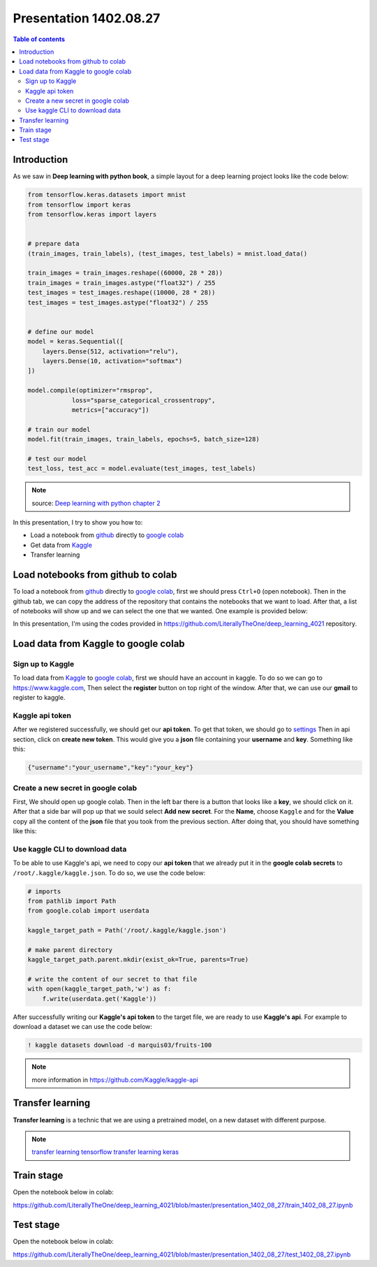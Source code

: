 Presentation 1402.08.27
=======================


.. contents:: Table of contents



Introduction
------------

As we saw in **Deep learning with python book**, a simple layout
for a deep learning project looks like the code below:


.. code-block:: python


    from tensorflow.keras.datasets import mnist
    from tensorflow import keras
    from tensorflow.keras import layers


    # prepare data
    (train_images, train_labels), (test_images, test_labels) = mnist.load_data()

    train_images = train_images.reshape((60000, 28 * 28))
    train_images = train_images.astype("float32") / 255
    test_images = test_images.reshape((10000, 28 * 28))
    test_images = test_images.astype("float32") / 255


    # define our model
    model = keras.Sequential([
        layers.Dense(512, activation="relu"),
        layers.Dense(10, activation="softmax")
    ])

    model.compile(optimizer="rmsprop",
                loss="sparse_categorical_crossentropy",
                metrics=["accuracy"])

    # train our model
    model.fit(train_images, train_labels, epochs=5, batch_size=128)

    # test our model
    test_loss, test_acc = model.evaluate(test_images, test_labels)


.. note::

    source: `Deep learning with python chapter 2 <https://github.com/fchollet/deep-learning-with-python-notebooks/blob/master/chapter02_mathematical-building-blocks.ipynb>`_


In this presentation, I try to show you how to:

* Load a notebook from `github <https://github.com/>`_ directly to
  `google colab <https://colab.research.google.com/>`_
* Get data from `Kaggle <https://www.kaggle.com/>`_
* Transfer learning



Load notebooks from github to colab
-----------------------------------

To load a notebook from `github <https://github.com/>`_ 
directly to `google colab <https://colab.research.google.com/>`_,
first we should press ``Ctrl+O`` (open notebook).
Then in the github tab, we can copy the address of the repository
that contains the notebooks that we want to load. After that, 
a list of notebooks will show up and we can select the one that we
wanted. One example is provided below:

.. image:: ../figures/github_colab.png

In this presentation, I'm using the codes provided in
https://github.com/LiterallyTheOne/deep_learning_4021
repository.

Load data from Kaggle to google colab
-------------------------------------


Sign up to Kaggle
^^^^^^^^^^^^^^^^^

To load data from
`Kaggle <https://www.kaggle.com/>`_
to
`google colab <https://colab.research.google.com/>`_,
first we should have an account in kaggle.
To do so we can go to https://www.kaggle.com, Then
select the **register** button on top right of the window.
After that, we can use our **gmail** to register to kaggle.

Kaggle api token
^^^^^^^^^^^^^^^^

After we registered successfully, we should get our
**api token**. To get that token, we should go to
`settings <https://www.kaggle.com/settings>`_ 
Then in api section, click on **create new token**.
This would give you a **json**
file containing your **username** and **key**. Something like this:

.. code-block:: json

    {"username":"your_username","key":"your_key"}



Create a new secret in google colab
^^^^^^^^^^^^^^^^^^^^^^^^^^^^^^^^^^^^^

First, We should open up google colab. Then in the left bar
there is a button that looks like a **key**, we should click on it.
After that a side bar will pop up that we sould select 
**Add new secret**. For the **Name**, choose ``Kaggle`` and for the
**Value** copy all the content of the **json** file that you took from 
the previous section. After doing that, you should have something like this:

.. image:: ../figures/colab_secret_key.png

Use kaggle CLI to download data
^^^^^^^^^^^^^^^^^^^^^^^^^^^^^^^

To be able to use Kaggle's api, we need to copy our **api token**
that we already put it in the **google colab secrets** to
``/root/.kaggle/kaggle.json``. To do so, we use the code below:

.. code-block:: python

    # imports
    from pathlib import Path
    from google.colab import userdata

    kaggle_target_path = Path('/root/.kaggle/kaggle.json')

    # make parent directory
    kaggle_target_path.parent.mkdir(exist_ok=True, parents=True)

    # write the content of our secret to that file
    with open(kaggle_target_path,'w') as f:
        f.write(userdata.get('Kaggle'))

After successfully writing our **Kaggle's api token** to
the target file, we are ready to use **Kaggle's api**. 
For example to download a dataset we can use the code below:

.. code-block:: 

    ! kaggle datasets download -d marquis03/fruits-100

.. note::

    more information in https://github.com/Kaggle/kaggle-api

Transfer learning
-----------------

**Transfer learning** is a technic that we are using a pretrained
model, on a new dataset with different purpose.


.. note::

    `transfer learning tensorflow <https://www.tensorflow.org/tutorials/images/transfer_learning>`_
    `transfer learning keras <https://keras.io/guides/transfer_learning/>`_


Train stage
-----------

Open the notebook below in colab:

https://github.com/LiterallyTheOne/deep_learning_4021/blob/master/presentation_1402_08_27/train_1402_08_27.ipynb


Test stage
-----------

Open the notebook below in colab:

https://github.com/LiterallyTheOne/deep_learning_4021/blob/master/presentation_1402_08_27/test_1402_08_27.ipynb








